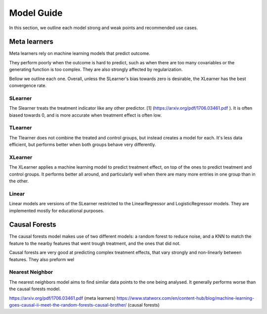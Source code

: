 Model Guide
-------------
In this section, we outline each model strong and weak points and recommended
use cases.

Meta learners
==============
Meta learners rely on machine learning models that predict outcome.

They perform poorly when the outcome is hard to predict, such as when there
are too many covariables or the generating function is too complex. They are also
strongly affected by regularization.

Bellow we outline each one. Overall, unless the SLearner's bias towards zero
is desirable, the XLearner has the best convergence rate.

SLearner
""""""""""
The Slearner treats the treatment indicator like any
other predictor. [1] (https://arxiv.org/pdf/1706.03461.pdf ). It is often biased towards 0,
and is more accurate when treatment effect is often low.

TLearner
""""""""""
The Tlearner does not combine the treated and control groups, but instead
creates a model for each. It's less data efficient, but performs better when both
groups behave very differently.

XLearner
""""""""""
The XLearner applies a machine learning model to predict treatment effect, on top
of the ones to predict treatment and control groups. It performs better all around,
and particularly well when there are many more entries in one group than in the other.

Linear
""""""""""
Linear models are versions of the SLearner restricted to the LinearRegressor
and LogisticRegressor models. They are implemented mostly for educational purposes.


Causal Forests
=================
The causal forests model makes use of two different models: a random forest to reduce
noise, and a KNN to match the feature to the nearby features that went trough treatment,
and the ones that did not.

Causal forests are very good at predicting complex treatment effects, that vary strongly
and non-linearly between features. They also preform wel

Nearest Neighbor
""""""""""""""""""""
The nearest neighbors model aims to find similar data points to the one being analysed.
It generally performs worse than the causal forests model.


https://arxiv.org/pdf/1706.03461.pdf (meta learners)
https://www.statworx.com/en/content-hub/blog/machine-learning-goes-causal-ii-meet-the-random-forests-causal-brother/ (causal forests)

